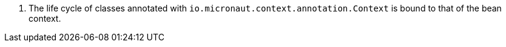 <.> The life cycle of classes annotated with `io.micronaut.context.annotation.Context` is bound to that of the bean context.